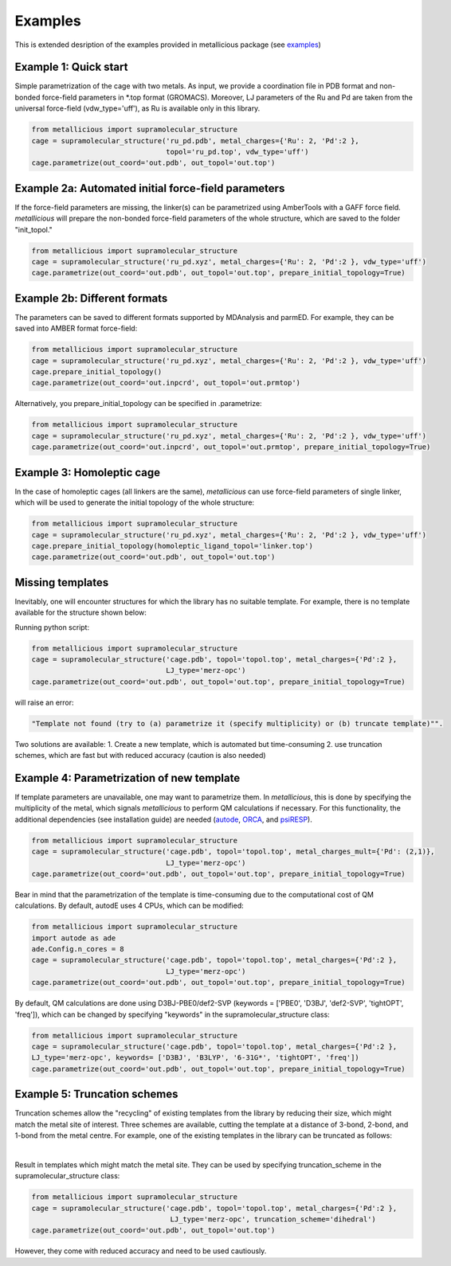 Examples
=====

.. _examples:

This is extended desription of the examples provided in metallicious package (see `examples <https://github.com/tkpiskorz/metallicious/tree/main/metallicious/examples>`_)


Example 1: Quick start
------------

Simple parametrization of the cage with two metals. As input, we provide a coordination file in PDB format and non-bonded
force-field parameters in *.top format (GROMACS). Moreover, LJ parameters of the Ru and Pd are taken from the universal force-field
(vdw_type='uff'), as Ru is available only in this library.

.. code-block:: python

    from metallicious import supramolecular_structure
    cage = supramolecular_structure('ru_pd.pdb', metal_charges={'Ru': 2, 'Pd':2 },
                                    topol='ru_pd.top', vdw_type='uff')
    cage.parametrize(out_coord='out.pdb', out_topol='out.top')


Example 2a: Automated initial force-field parameters
------------

If the force-field parameters are missing, the linker(s) can be parametrized using AmberTools with a GAFF force field.
*metallicious* will prepare the non-bonded force-field parameters of the whole structure, which are saved to the folder "init_topol."

.. code-block:: python

    from metallicious import supramolecular_structure
    cage = supramolecular_structure('ru_pd.xyz', metal_charges={'Ru': 2, 'Pd':2 }, vdw_type='uff')
    cage.parametrize(out_coord='out.pdb', out_topol='out.top', prepare_initial_topology=True)


Example 2b: Different formats
------------

The parameters can be saved to different formats supported by MDAnalysis and parmED.
For example, they can be saved into AMBER format force-field:

.. code-block:: python

    from metallicious import supramolecular_structure
    cage = supramolecular_structure('ru_pd.xyz', metal_charges={'Ru': 2, 'Pd':2 }, vdw_type='uff')
    cage.prepare_initial_topology()
    cage.parametrize(out_coord='out.inpcrd', out_topol='out.prmtop')

Alternatively, you prepare_initial_topology can be specified in .parametrize:

.. code-block:: python

    from metallicious import supramolecular_structure
    cage = supramolecular_structure('ru_pd.xyz', metal_charges={'Ru': 2, 'Pd':2 }, vdw_type='uff')
    cage.parametrize(out_coord='out.inpcrd', out_topol='out.prmtop', prepare_initial_topology=True)


Example 3: Homoleptic cage
------------

In the case of homoleptic cages (all linkers are the same), *metallicious* can use force-field parameters of single linker,
which will be used to generate the initial topology of the whole structure:

.. code-block:: python

    from metallicious import supramolecular_structure
    cage = supramolecular_structure('ru_pd.xyz', metal_charges={'Ru': 2, 'Pd':2 }, vdw_type='uff')
    cage.prepare_initial_topology(homoleptic_ligand_topol='linker.top')
    cage.parametrize(out_coord='out.pdb', out_topol='out.top')

Missing templates
------------

Inevitably, one will encounter structures for which the library has no suitable template. For example, there is no template available for the structure shown below:

.. image:: images/lewis.png
  :width: 400
  :align: center
  :alt:

Running python script:

.. code-block:: python

    from metallicious import supramolecular_structure
    cage = supramolecular_structure('cage.pdb', topol='topol.top', metal_charges={'Pd':2 },
                                    LJ_type='merz-opc')
    cage.parametrize(out_coord='out.pdb', out_topol='out.top', prepare_initial_topology=True)

will raise an error:

.. code-block:: python

    "Template not found (try to (a) parametrize it (specify multiplicity) or (b) truncate template)"".

Two solutions are available:
1. Create a new template, which is automated but time-consuming
2. use truncation schemes, which are fast but with reduced accuracy (caution is also needed)

Example 4: Parametrization of new template
------------

If template parameters are unavailable, one may want to parametrize them. In *metallicious*, this is done by
specifying the multiplicity of the metal, which signals *metallicious* to perform QM calculations if necessary. For this functionality, the additional
dependencies (see installation guide) are needed (`autode <https://github.com/duartegroup/autodE>`_, `ORCA <https://orcaforum.kofo.mpg.de/app.php/portal>`_, and `psiRESP <https://github.com/lilyminium/psiresp>`_).

.. code-block:: python

    from metallicious import supramolecular_structure
    cage = supramolecular_structure('cage.pdb', topol='topol.top', metal_charges_mult={'Pd': (2,1)},
                                    LJ_type='merz-opc')
    cage.parametrize(out_coord='out.pdb', out_topol='out.top', prepare_initial_topology=True)

Bear in mind that the parametrization of the template is time-consuming due to the computational cost of QM calculations.
By default, autodE uses 4 CPUs, which can be modified:

.. code-block:: python

    from metallicious import supramolecular_structure
    import autode as ade
    ade.Config.n_cores = 8
    cage = supramolecular_structure('cage.pdb', topol='topol.top', metal_charges={'Pd':2 },
                                    LJ_type='merz-opc')
    cage.parametrize(out_coord='out.pdb', out_topol='out.top', prepare_initial_topology=True)

By default, QM calculations are done using D3BJ-PBE0/def2-SVP (keywords = ['PBE0', 'D3BJ', 'def2-SVP', 'tightOPT', 'freq']),
which can be changed by specifying "keywords" in the supramolecular_structure class:

.. code-block:: python

    from metallicious import supramolecular_structure
    cage = supramolecular_structure('cage.pdb', topol='topol.top', metal_charges={'Pd':2 },
    LJ_type='merz-opc', keywords= ['D3BJ', 'B3LYP', '6-31G*', 'tightOPT', 'freq'])
    cage.parametrize(out_coord='out.pdb', out_topol='out.top', prepare_initial_topology=True)


Example 5: Truncation schemes
------------

Truncation schemes allow the "recycling" of existing templates from the library by reducing their size, which might match the metal site of interest.
Three schemes are available, cutting the template at a distance of 3-bond, 2-bond, and 1-bond from the metal centre.
For example, one of the existing templates in the library can be truncated as follows:

.. image:: images/truncation.png
  :width: 400
  :align: center
  :alt: Here should be shown how template is truncated

|

Result in templates which might match the metal site. They can be used by specifying truncation_scheme in the supramolecular_structure class:

.. code-block:: python

    from metallicious import supramolecular_structure
    cage = supramolecular_structure('cage.pdb', topol='topol.top', metal_charges={'Pd':2 },
                                     LJ_type='merz-opc', truncation_scheme='dihedral')
    cage.parametrize(out_coord='out.pdb', out_topol='out.top')

However, they come with reduced accuracy and need to be used cautiously.